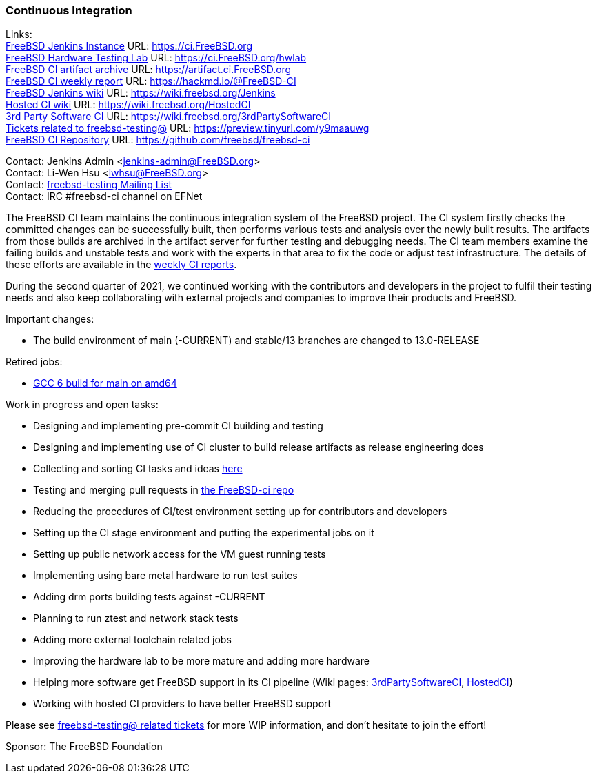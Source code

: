 === Continuous Integration

Links: +
link:https://ci.FreeBSD.org[FreeBSD Jenkins Instance] URL: link:https://ci.FreeBSD.org[https://ci.FreeBSD.org] +
link:https://ci.FreeBSD.org/hwlab[FreeBSD Hardware Testing Lab] URL: link:https://ci.FreeBSD.org/hwlab[https://ci.FreeBSD.org/hwlab] +
link:https://artifact.ci.FreeBSD.org[FreeBSD CI artifact archive] URL: link:https://artifact.ci.FreeBSD.org[https://artifact.ci.FreeBSD.org] +
link:https://hackmd.io/@FreeBSD-CI[FreeBSD CI weekly report] URL: link:https://hackmd.io/@FreeBSD-CI[https://hackmd.io/@FreeBSD-CI] +
link:https://wiki.freebsd.org/Jenkins[FreeBSD Jenkins wiki] URL: link:https://wiki.freebsd.org/Jenkins[https://wiki.freebsd.org/Jenkins] +
link:https://wiki.freebsd.org/HostedCI[Hosted CI wiki] URL: link:https://wiki.freebsd.org/HostedCI[https://wiki.freebsd.org/HostedCI] +
link:https://wiki.freebsd.org/3rdPartySoftwareCI[3rd Party Software CI] URL: link:https://wiki.freebsd.org/3rdPartySoftwareCI[https://wiki.freebsd.org/3rdPartySoftwareCI] +
link:https://preview.tinyurl.com/y9maauwg[Tickets related to freebsd-testing@] URL: link:https://preview.tinyurl.com/y9maauwg[https://preview.tinyurl.com/y9maauwg] +
link:https://github.com/freebsd/freebsd-ci[FreeBSD CI Repository] URL: link:https://github.com/freebsd/freebsd-ci[https://github.com/freebsd/freebsd-ci]

Contact: Jenkins Admin <jenkins-admin@FreeBSD.org> +
Contact: Li-Wen Hsu <lwhsu@FreeBSD.org> +
Contact: link:https://lists.FreeBSD.org/mailman/listinfo/freebsd-testing[freebsd-testing Mailing List] +
Contact: IRC #freebsd-ci channel on EFNet

The FreeBSD CI team maintains the continuous integration system of the FreeBSD project.
The CI system firstly checks the committed changes can be successfully built, then performs various tests and analysis over the newly built results.
The artifacts from those builds are archived in the artifact server for further testing and debugging needs.
The CI team members examine the failing builds and unstable tests and work with the experts in that area to fix the code or adjust test infrastructure.
The details of these efforts are available in the link:https://hackmd.io/@FreeBSD-CI[weekly CI reports].

During the second quarter of 2021, we continued working with the contributors and developers in the project to fulfil their testing needs and also keep collaborating with external projects and companies to improve their products and FreeBSD.

Important changes:

* The build environment of main (-CURRENT) and stable/13 branches are changed to 13.0-RELEASE

Retired jobs:

* link:https://ci.freebsd.org/job/FreeBSD-main-amd64-gcc6_build[GCC 6 build for main on amd64]

Work in progress and open tasks:

* Designing and implementing pre-commit CI building and testing
* Designing and implementing use of CI cluster to build release artifacts as release engineering does
* Collecting and sorting CI tasks and ideas link:https://hackmd.io/@FreeBSD-CI/freebsd-ci-todo[here]
* Testing and merging pull requests in link:https://github.com/freebsd/freebsd-ci/pulls[the FreeBSD-ci repo]
* Reducing the procedures of CI/test environment setting up for contributors and developers
* Setting up the CI stage environment and putting the experimental jobs on it
* Setting up public network access for the VM guest running tests
* Implementing using bare metal hardware to run test suites
* Adding drm ports building tests against -CURRENT
* Planning to run ztest and network stack tests
* Adding more external toolchain related jobs
* Improving the hardware lab to be more mature and adding more hardware
* Helping more software get FreeBSD support in its CI pipeline (Wiki pages: link:https://wiki.freebsd.org/3rdPartySoftwareCI[3rdPartySoftwareCI], link:https://wiki.freebsd.org/HostedCI[HostedCI])
* Working with hosted CI providers to have better FreeBSD support

Please see link:https://bugs.freebsd.org/bugzilla/buglist.cgi?bug_status=__open__&email1=testing%40FreeBSD.org&emailassigned_to1=1&emailcc1=1&emailreporter1=1&emailtype1=substring&query_format=advanced[freebsd-testing@ related tickets] for more WIP information, and don't hesitate to join the effort!

Sponsor: The FreeBSD Foundation

